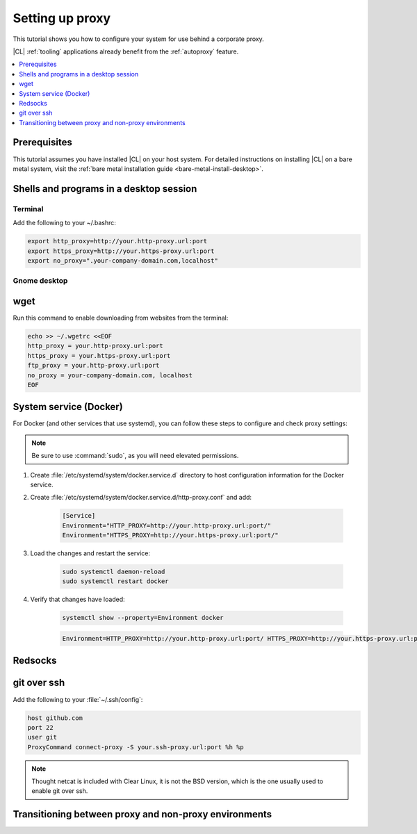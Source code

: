 .. _tutorial-proxy:

Setting up proxy
################

This tutorial shows you how to configure your system for use behind a
corporate proxy. 

|CL| :ref:`tooling` applications already benefit from the :ref:`autoproxy`
feature. 

.. contents:: 
    :local:
    :depth: 1

Prerequisites
*************

This tutorial assumes you have installed |CL| on your host system.
For detailed instructions on installing |CL| on a bare metal system, visit
the :ref:`bare metal installation guide <bare-metal-install-desktop>`.

.. Throughout this document we use the following variables, which you should
   replace with your own proxy information in the following format:
   #.. code-block:: bash
       $http_proxy = your.proxy.url:port
       $https_proxy = your.proxy.url:port
       $no_proxy = ".yourdomain.com, localhost"
       $ssh_proxy = your.proxy.url:port

Shells and programs in a desktop session
****************************************

Terminal
========

Add the following to your ~/.bashrc:

.. code-block:: bash

    export http_proxy=http://your.http-proxy.url:port
    export https_proxy=http://your.https-proxy.url:port
    export no_proxy=".your-company-domain.com,localhost"

Gnome desktop
=============

wget
****

Run this command to enable downloading from websites from the terminal:

.. code-block:: bash

    echo >> ~/.wgetrc <<EOF
    http_proxy = your.http-proxy.url:port
    https_proxy = your.https-proxy.url:port
    ftp_proxy = your.http-proxy.url:port
    no_proxy = your-company-domain.com, localhost
    EOF

System service (Docker)
***********************

For Docker (and other services that use systemd), you can follow these steps to configure and check proxy settings:

.. note::

    Be sure to use :command:`sudo`, as you will need elevated permissions.

#. Create :file:`/etc/systemd/system/docker.service.d` directory to host
   configuration information for the Docker service.

#. Create :file:`/etc/systemd/system/docker.service.d/http-proxy.conf` and add:

    .. code-block:: bash

        [Service]
        Environment="HTTP_PROXY=http://your.http-proxy.url:port/"
        Environment="HTTPS_PROXY=http://your.https-proxy.url:port/"

#. Load the changes and restart the service:

    .. code-block:: bash

        sudo systemctl daemon-reload
        sudo systemctl restart docker

#. Verify that changes have loaded:

    .. code-block:: bash

        systemctl show --property=Environment docker

    .. code-block:: console

        Environment=HTTP_PROXY=http://your.http-proxy.url:port/ HTTPS_PROXY=http://your.https-proxy.url:port/

Redsocks
********

git over ssh
************

Add the following to your :file:`~/.ssh/config`:

.. code-block:: bash

    host github.com
    port 22    
    user git
    ProxyCommand connect-proxy -S your.ssh-proxy.url:port %h %p

.. note::

    Thought netcat is included with Clear Linux, it is not the BSD version,
    which is the one usually used to enable git over ssh.

Transitioning between proxy and non-proxy environments
******************************************************
